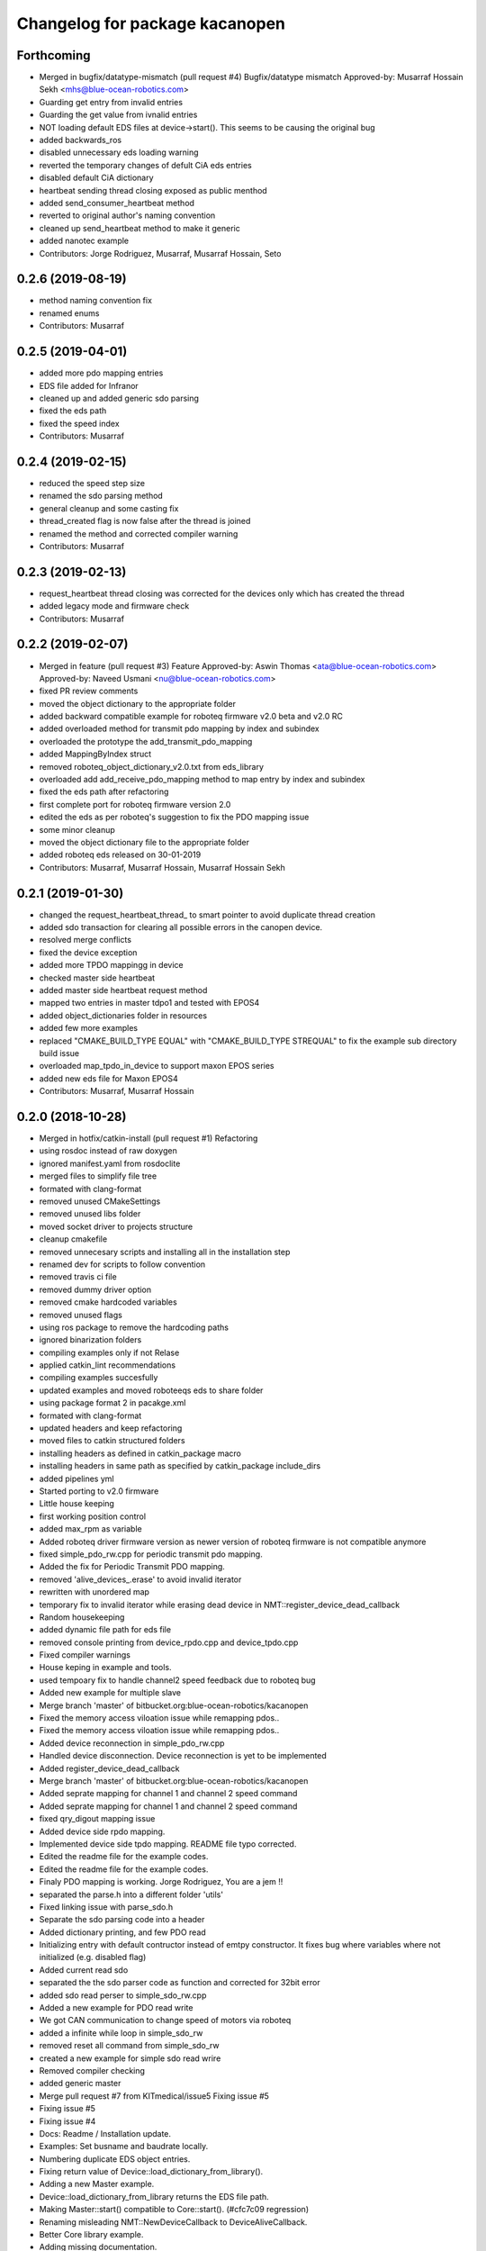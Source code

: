 ^^^^^^^^^^^^^^^^^^^^^^^^^^^^^^^
Changelog for package kacanopen
^^^^^^^^^^^^^^^^^^^^^^^^^^^^^^^

Forthcoming
-----------
* Merged in bugfix/datatype-mismatch (pull request #4)
  Bugfix/datatype mismatch
  Approved-by: Musarraf Hossain Sekh <mhs@blue-ocean-robotics.com>
* Guarding get entry from invalid entries
* Guarding the get value from ivnalid entries
* NOT loading default EDS files at device->start(). This seems to be causing the original bug
* added backwards_ros
* disabled unnecessary eds loading warning
* reverted the temporary changes of defult CiA eds entries
* disabled default CiA dictionary
* heartbeat sending thread closing exposed as public menthod
* added send_consumer_heartbeat method
* reverted to original author's naming convention
* cleaned up send_heartbeat method to make it generic
* added nanotec example
* Contributors: Jorge Rodriguez, Musarraf, Musarraf Hossain, Seto

0.2.6 (2019-08-19)
------------------
* method naming convention fix
* renamed enums
* Contributors: Musarraf

0.2.5 (2019-04-01)
------------------
* added more pdo mapping entries
* EDS file added for Infranor
* cleaned up and added generic sdo parsing
* fixed the eds path
* fixed the speed index
* Contributors: Musarraf

0.2.4 (2019-02-15)
------------------
* reduced the speed step size
* renamed the sdo parsing method
* general cleanup and some casting fix
* thread_created flag is now false after the thread is joined
* renamed the method and corrected compiler warning
* Contributors: Musarraf

0.2.3 (2019-02-13)
------------------
* request_heartbeat thread closing was corrected for the devices only  which has created the thread
* added legacy mode and firmware check
* Contributors: Musarraf

0.2.2 (2019-02-07)
------------------
* Merged in feature (pull request #3)
  Feature
  Approved-by: Aswin Thomas <ata@blue-ocean-robotics.com>
  Approved-by: Naveed Usmani <nu@blue-ocean-robotics.com>
* fixed PR review comments
* moved the object dictionary to the appropriate folder
* added backward compatible example for roboteq firmware v2.0 beta and v2.0 RC
* added overloaded method for transmit pdo mapping by index and subindex
* overloaded the prototype  the add_transmit_pdo_mapping
* added MappingByIndex struct
* removed roboteq_object_dictionary_v2.0.txt from eds_library
* overloaded add add_receive_pdo_mapping method to map entry by  index and subindex
* fixed the eds path after refactoring
* first complete port for roboteq firmware version 2.0
* edited the eds as per roboteq's suggestion to fix the PDO mapping issue
* some minor cleanup
* moved the object dictionary file to the appropriate folder
* added roboteq eds released on 30-01-2019
* Contributors: Musarraf, Musarraf Hossain, Musarraf Hossain Sekh

0.2.1 (2019-01-30)
------------------
* changed the request_heartbeat_thread\_ to smart pointer to avoid duplicate thread creation
* added sdo transaction for clearing all possible errors in the canopen device.
* resolved merge conflicts
* fixed the device exception
* added more TPDO mappingg in device
* checked master side heartbeat
* added master side heartbeat request method
* mapped two  entries in master tdpo1 and  tested with EPOS4
* added object_dictionaries folder in resources
* added few more examples
* replaced "CMAKE_BUILD_TYPE EQUAL" with "CMAKE_BUILD_TYPE STREQUAL" to fix the example sub directory build issue
* overloaded map_tpdo_in_device to support maxon EPOS series
* added new eds file for Maxon EPOS4
* Contributors: Musarraf, Musarraf Hossain

0.2.0 (2018-10-28)
------------------
* Merged in hotfix/catkin-install (pull request #1)
  Refactoring
* using rosdoc instead  of raw doxygen
* ignored manifest.yaml from rosdoclite
* merged files to simplify file tree
* formated with clang-format
* removed unused CMakeSettings
* removed unused libs folder
* moved socket driver to projects structure
* cleanup cmakefile
* removed unnecesary scripts and installing all in the installation step
* renamed dev for scripts to follow convention
* removed travis ci file
* removed dummy driver option
* removed cmake hardcoded variables
* removed unused flags
* using ros package to remove the hardcoding paths
* ignored binarization folders
* compiling examples only if not Relase
* applied catkin_lint recommendations
* compiling examples succesfully
* updated examples and moved  roboteeqs eds to share folder
* using package format 2 in pacakge.xml
* formated with clang-format
* updated headers and keep refactoring
* moved files to catkin structured folders
* installing headers as defined in catkin_package macro
* installing headers in same path as specified by catkin_package include_dirs
* added pipelines yml
* Started porting to v2.0 firmware
* Little house keeping
* first working position control
* added max_rpm as variable
* Added roboteq driver firmware version as newer version of roboteq firmware is not compatible anymore
* fixed simple_pdo_rw.cpp for periodic transmit pdo mapping.
* Added the fix for Periodic Transmit PDO mapping.
* removed 'alive_devices\_.erase' to avoid invalid iterator
* rewritten with unordered map
* temporary fix to invalid iterator while erasing dead device in NMT::register_device_dead_callback
* Random housekeeping
* added dynamic file path for eds file
* removed console printing from device_rpdo.cpp and device_tpdo.cpp
* Fixed compiler warnings
* House keping in example and tools.
* used tempoary fix to handle channel2 speed feedback due to roboteq bug
* Added new example for multiple slave
* Merge branch 'master' of bitbucket.org:blue-ocean-robotics/kacanopen
* Fixed the memory access viloation issue while remapping pdos..
* Fixed the memory access viloation issue while remapping pdos..
* Added device reconnection in simple_pdo_rw.cpp
* Handled device disconnection. Device reconnection is yet to be implemented
* Added register_device_dead_callback
* Merge branch 'master' of bitbucket.org:blue-ocean-robotics/kacanopen
* Added seprate mapping for channel 1 and channel 2 speed command
* Added seprate mapping for channel 1 and channel 2 speed command
* fixed qry_digout mapping issue
* Added device side rpdo mapping.
* Implemented device side tpdo mapping. README file typo corrected.
* Edited the readme file for the example codes.
* Edited the readme file for the example codes.
* Finaly PDO mapping is working. Jorge Rodriguez, You are a jem !!
* separated the parse.h into a different folder 'utils'
* Fixed linking issue with parse_sdo.h
* Separate the sdo parsing code into a header
* Added dictionary printing, and few PDO read
* Initializing entry with default contructor instead of emtpy constructor.
  It fixes bug where variables where not initialized (e.g. disabled flag)
* Added current read sdo
* separated the the sdo parser code as function and corrected for 32bit error
* added sdo read perser to simple_sdo_rw.cpp
* Added a new example for PDO read write
* We got CAN communication to change speed of motors via roboteq
* added a infinite while loop in  simple_sdo_rw
* removed reset all command from simple_sdo_rw
* created a new example for simple sdo read wrire
* Removed compiler checking
* added generic master
* Merge pull request #7 from KITmedical/issue5
  Fixing issue #5
* Fixing issue #5
* Fixing issue #4
* Docs: Readme / Installation update.
* Examples: Set busname and baudrate locally.
* Numbering duplicate EDS object entries.
* Fixing return value of Device::load_dictionary_from_library().
* Adding a new Master example.
* Device::load_dictionary_from_library returns the EDS file path.
* Making Master::start() compatible to Core::start(). (#cfc7c09 regression)
* Renaming misleading NMT::NewDeviceCallback to DeviceAliveCallback.
* Better Core library example.
* Adding missing documentation.
* Fixing Doxyfile and update_online_docs.sh.
* Improving compatibility to CanFestival drivers by passing baudrates like "500K" instead of "500000".
* Fixing https://github.com/KITmedical/kacanopen/commit/e02bfde21ac3eb9c5de8be12084e2805ebe642c7#commitcomment-17958453
* Merge pull request #1 from a-w/master
  Fixed missing initialization of is_generic and m_valid
* Fixed missing initialization of is_generic and m_valid
* get/set_entry_via_sdo(): Sleep between repetitions and better logging.
* Schunk EBRo hack no longer needed with latest generic 402.eds.
* Also load generic names in Device::load_dictionary_from_eds().
* Error handling in Device class completely based on exceptions now. Mind missing return value in start() and load_dictionary_from_eds()!
  - Missing include in Utils class.
* 402.eds: Position actual/demand value: Stick to standard regarding unit distinction (with star (*) and without).
* Exception based error handling for Value and Entry.
* Adding Device::add_entry() method.
* Breaking change: Removing deprecated array index functionality. Adding index/subindex overloads. Making get/set_entry_via_sdo private.
  KaCanOpen uses separate entries for each array index for a while now...
* Adding generated 301.eds.
* Reverting 301.eds and 401.eds to master branch version until CiA_document_to_eds.py works properly.
* Dictionary and EDS library redesign. Now there can be multiple names for one entry. CiA standard-conformal names are added on top of manufacturer-specific dictionaries.
* Better error handling in Utils::hexstr_to_uint() and Utils::decstr_to_uint().
* Renaming pdftoeds.py.
* Fixing pdftoeds.py.
* Dictionary is now a hash map from address to entry together with a separate name to address mapping.
* Merge branch 'eds_redesign' into eds_redesign_intermediate_merge
* Adding USBtin init script.
* Fixing Device::set_entry_via_sdo()
* Better logging in get/set_entry_via_sdo().
* Fixing SDO timeout error. Access to m_send_and_wait_receivers still has to be synchronized...
* Fixing set/unset_debug_flags.sh
* Removing unnecessary stop().
* TODO list update.
* Adding development scripts for setting debug flags.
* Reducing debug logging a bit.
* Fixing download URLs.
* Adding gloal runtime config class. get_entry_via_sdo() can now be repeated when an SDO timeout occurs. Set Config::repeats_on_sdo_timeout accordingly.
* Don't terminate on SDO timeout in ros_bridge.
* Simplifying SDO callbacks using arrays -> less synchronization.
* Fixing missing-braces warning.
* Relaxed locking in send_sdo_and_wait().
* Adding data types UNSIGNED64, INTEGER64 and OCTET_STRING.
* Adding ability to disable entries after device reports non-existance of OD entry.
* pdftoeds.py: Adding support for record types + some fixes. Regen of 301.eds.
* Making symlink relative.
* Removing outdated eds directory. Adding symlink to eds_library instead.
* Utils: Better logging.
* EDSReader now removes trailing comments from INI values.
* New system for reliably matching manufacturer specific EDS files to connected devices using a JSON config file. Also adding some more EDS files by SYSTECelectronic and MaxonMotor.
* Adding a python script which parses a CiA standard profile document (PDF) and generates an EDS file from it.
  This is still in development and part of a redesign of the EDS subsystem. Standard EDS files are planned
  to be preferred over manufacturer-specific files for common fields in future.
* Adding Device::read_complete_dictionary().
* SDOReceivedCallback takes response by value so it's prepared to be called asynchronously (in future). Also cleaning up send_sdo_and_wait() interface and adding some comments and verbal asserts.
* Possible fix of concurrency bug in send_sdo_and_wait() at high bus load.
  When a timeout occurred, the receiver was not removed and it accessed invalid
  data on the stack (in the small timeframe before std::terminate or when
  catching sdo_error).
* Minor change in README.md
* README shields
* Introducing Travis continuous integration
* Restructuring drivers and adding new dummy driver. New CMake arguments DRIVER and BUILD_DRIVERS (see docs). CAN_DRIVER_NAME is now deprecated. Different license of CanFestival drivers is more explicit now.
* Merge branch 'master' of github.com:KITmedical/kacanopen
* PEBCAK
* Installation docs.
* no comment
* Docs
* Fixing identation.
* Merge branch 'async_bridge'
* Relevant parts of Master and Device are now thread-safe - see documentation of Device class for details.
  PDO mappings are stored in a forward_list now and some copy/move constructors are deleted.
* Revert "enable async spinner; no problems in preliminary tests and greatly improves performance (poll frequency) on low-end systems"
  Thread-safety not guaranteed. Use / merge async_spinner branch locally.
  This reverts commit 385c2a24913dd219fd232c8c7063c48b3f807a25.
* enable async spinner; no problems in preliminary tests and greatly improves performance (poll frequency) on low-end systems
* remove another debug output
* remove debug output
* many lines of code to make cmake 2.8 compatible to CMAKE_CXX_COMPILER\_* flags
* Adding script for automatic online documentation updates.
* Updating link to online docs.
* Docs. Copy constructors removed explicitly.
* Entry objects are now thread-safe.
* Getting rid of Entry's copy constructor.
* SDO: Fixing thread-safety of callback removal.
* Decoupling Publishers and Subscribers. You can set individual loop rates now.
* Fixing .gitignore
* Core is now thread-safe.
* Store futures returned by std::async -> avoid immediate blocking.
* Replacing typedef -> alias.
* Core example update.
* Adding Cia 402 controlword and statusword flags to constants. New convenience operations for target position and cw/sw flag setting.
* Load operations and constants on device startup so they can be used internally.
* Value: Adding string literal constructor for better overload resolution.
* Better error handling in JointState pub/sub.
* Increasing pause between two consecutively sent frames. Buffer in socket driver could otherwise overflow. New CMake parameter CONSECUTIVE_SEND_PAUSE_MS.
  TODO: Improve socket driver so it blocks when buffer is full?
* Hotplugging support for motor_and_io_brigde example.
* Device discovery is now based on node guard protocol. Call master.core.nmt.reset_all_nodes() explicitly if you need that. Attention: Semantics of new_device_callbacks have changed. It's more like a device is alive callback. Furthermore cachting node id collisions in master now.
* Fixing NMT::process_incoming_message()
* Renaming joint state example to motor_and_io_bridge
* Fixing identation
* TODO: The good ones go into the pot, the bad ones go into your crop.
* set header.stamp
* joint_state example: Use all connected CiA 402 devices.
* Making PDO example independent of node ID and number of nodes.
* send_sdo_and_wait(): Using std::future in order to avoid busy waiting.
* listdevices
* Introducing runtime convenience operations and constants.
* TODO list: Doxygen mainpage finished.
* EDSLibrary: Adding some debug output.
* EDSReader: Check result of parse_var.
* Disabling debug output by default.
  Note: Reverted to in-class static const initialization. Fine for integral types in C++11.
* Entry: read_write_mutex is stored in unique_ptr now. Added appropriate copy constructor and operator.
* Clear dictionary in EDSLibrary instead of in Device.
* Storing device objects as unique_ptr now. This is necessary in order to have
  persistent references, like they are used for example in eds_reader. User
  code still works with references, internal storage is abstracted away now.
* Don't move data into callback - there could be more than one.
* Ignore warnings in external libraries + correct c++14 compiler flag.
* Fixing warnings.
* Consistent identation.
* Fixing warnings (-Wall and -Wextra).
* do not initialize ros node in bridge (must be done outside)
  Conflicts resolved:
  examples/ros/joint_state.cpp
  examples/ros/ros.cpp
  ros_bridge/src/bridge.cpp
* add some error handling
  Conflicts resolved:
  ros_bridge/include/joint_state_publisher.h
  ros_bridge/include/joint_state_subscriber.h
  ros_bridge/src/joint_state_publisher.cpp
  ros_bridge/src/joint_state_subscriber.cpp
* +Device::has_entry()
  Conflicts resolved:
  master/include/device.h
  master/src/device.cpp
* fix catkin_package exports
* for consistency also print dictionary
  Conflicts resolved:
  examples/ros/ros.cpp
* fix c&p error
* Merge commit 'd3b97ca373d962c13c9c04fa6ca62e366038625b' into merge_ahb
  This is everything before clang-format.
  Using SDO_TIMEOUT_MS directly.
  TODO: Static initializer is good in C++14!
  Conflicts:
  core/include/sdo.h
* Fixing debug build. Minimum Clang version is now 3.6!
* old logic did not actually work after catkin clean; note to self: after changing a CMakeLists.txt ALWAYS test from an empty build dir
* indent (which has to be fixed everywhere), mix of tabs and spaces
* ups forgot breaks
* more specific errors
* static members, which are declared in the .h must be initialized in the .cpp file
  Add wait-for-device loop.
* important TODO
* do not force optimization level (achieved by catkin profile); consistent DOS line endings;
* relax cmake_minimum_required; auto detect g++-4.9 (e.g. on Ubuntu 14.04 with ppa:ubuntu-toolchain-r/test
* Updating drivers README.
* Serial driver: Fixing warning on clang-3.6.
* Making PEAK linux driver build process more robust.
* Making lincan driver more portable. Fixes warnings on 64-bit machines.
* Fixing LinCAN driver makefile.
* Adding link to Doxygen docs on gh-pages.
* Doxygen: Output in /html, turned off Latex.
* Removing outdated .gitremotes.
* Docs: Detailed build instructions, new design, and better Markdown/GitHub integration.
* TODO + Ideas for slave library
* Missing Doxygen documentation added.
* Removing hard-coded busname and baudrate. You might need to rerun CMake.
* Fixing PDO class.
* Adding Doxyfile and documentation for the PDO class and all examples.
* PDO class: move semantics and better logging and error handling.
* Master: Introducing proper error handling. See class dictionary_error.
  Minor change: Move semantics for pdo_received_callback binding.
* Core: Adding proper error handling. See canopen_error and sdo_error.
* Adding CMake parameter for SDO response timeout.
* Removing explicit move from return values. Could prevent elision.
* Adding floating point data types REAL32 and REAL64.
* Using EDS library for device specialization now.
  Attention (1): Entries associated with a subindex are now prefixed with parent's name!
  Attention (2): Boost filesystem is now a run-time dependency!
  - Updating examples to the new entry names.
  - New eds_library example.
  - Removing hard-coded CiA profiles (except CiA 402 ModeOfOperation)
* Improving regular expression for EDS section.
* Adding EDS library located in master/share. Improved file lookup path for eds_exmample. The path is now platform and installation independent.
* All user defined entry names are being escaped now. Also making entry name parameters constant references.
* Adding Utils::data_type_to_string -> better error messages.
* Adding missing CanOpen data types.
* Fixing PDO received callback.
* eds Faulhaber
* systec eds
* Fixing Entry default constructor.
* Calling stop() in Core and Master destructors -> shutting down properly in case of abortion.
* Adding EDSReader class. It imports entries from a CiA-306 EDS file into a dictionary map. There is also an example program and an example EDS file.
* New build requirements: GCC>=4.9 (first version with regex support) and boost>=1.46.1 (first version with bug-free property_tree).
* Adding Device::print_dictionary() -> prints all available entries together with current values and other properties.
* Fixing TransmitPDOMapping.
* Disabling debug loggin in Value class.
* Adding various conversion methods to Utils class. Better doxygen comments.
* Entry class: New methods valid(), print() and operator<() for sorting. Better doxygen comments.
* Moving all type enums into types.h.
* Fixing logger.
* Merge branch 'master' of gitlab.ira.uka.de:thomaskeh/kacanopen
* Adding TODO document.
  Little changes to README.md.
* Better packaging. Added install targets. Some reordering. New option INSTALL_EXAMPLES (default is OFF).
* Merge branch 'master' of gitlab.ira.uka.de:thomaskeh/kacanopen
* Adding JointStateSubscriber.
  Correct initialization of motor device.
* +remotes
* Adding a basic JointStatePublisher class, which publishes CiA 402 motor states as JointState messages.
  Adding an example for JointStatePublisher usage.
* Outsourcing CiA profile specific things into seperate files and namespaces.
* Adding instructions for specifying the CAN driver when using catkin_make.
* Fixing catkin_make.
* Adding a Subscriber interface and an EntrySubscriber class for writing dictionary entries from ROS. EntryPublisher and EntrySubscriber now use ROS std_msgs matching the entry type.
  Further changes:
  - Removing Master dependency from Bridge class.
  - ROS advertising transferred to advertise(), called by Bridge, so there are no more conflicts with ros::init().
* Adding Utils::escape() which escapes characters which are illegal in ROS topic names.
* Adding access methods for dictionary entry type.
* Adding kacanopen_ros library.
  See README.md and kacanopen_examples/ros_example.txt for details.
  Note that ROS Jade base is now required: http://wiki.ros.org/jade/Installation
  Build process has changed. You can still build with CMake and without ROS
  using the CMake flag -DNO_ROS=On.
  A how-to about kacanopen_ros usage will follow.
* Little fix concerning Value comparison
* Adding device::get_node_id()
* Introducing device specialization according to CiA profile number.
* Adding boolean data type.
* PDO mappings: now using a single offset variable instead of first_byte and last_byte.
* All code concerning the byte representation of values is now concentrated in the Value class.
* Adding a tag to Entry constructor to discriminate between array and variable entries.
* Adding a PDO example: PDO based counter for CiA 401 devices.
* Introducing transmit PDO mappings.
  Further changes:
  - Splitting read/write access method
  - Entry class: mutex for set/get_value()
  - CMake: C++14 flag for kacanopen_profiles
  - Fixing logging in release mode
  - More documentation
* Value class: Adding get_bytes() method and compare operators.
* Calling message received callbacks forced asynchronously.
* Fixing sdo_response for expedited transfer.
* Improved Logging. Adding a Value printer. New CMake option EXHAUSTIVE_DEBUGGING.
* - Adding PDO mapping functionality.
  - get_entry() and set_entry() can now be called with a new AccessMethod argument,
  - which specifies if the value shoud be fetched/set via SDO or if only the
  - cached value should be returned (probably set by a PDO mapping).
  - PDO callbacks now use cob_id instead of node_id -> more generic approach.
  - Entry type now fully supports arrays.
  - Minor changes:
  - splitting Entry struct in header and implementation.
  - new Utils method get_type_size().
* Refactoring:
  - Renaming structs and enums so they are camel-cased, expressive and have no trailing _type.
  - message_type -> Message
  - command -> Command
  - callback_type -> MessageReceivedCallback
  - ...
  - Splitting value.h in header and implementation -> reducing macro pollution.
  - Splitting utils.h in header and implementation.
  - Moving CANBoard and CANHandle types from defines.h to core.h.
  - Renaming defines.h to logger.h and including it _only\_ in .cpp-files -> reducing macro pollution.
* Fixing typos in README.md.
* Initial commit. The work on KaCanOpen originally started on October 16, 2015. See README.md for details.
* Contributors: Adrian Weiler, Aswin Thomas, Jorge Rodriguez, Julien Mintenbeck, Musarraf, Musarraf Hossain Sekh, Thomas Keh, ahb, clio, thk1

